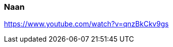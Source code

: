[id='sec.naan']

ifdef::env-github[]
:imagesdir: ../../images
endif::[]
ifndef::env-github[]
:imagesdir: images
endif::[]

=== Naan

https://www.youtube.com/watch?v=qnzBkCkv9gs
